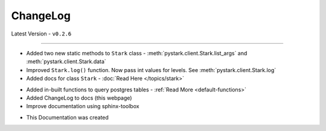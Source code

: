 ChangeLog
=========

Latest Version - ``v0.2.6``

------------------

.. confval:: v0.2.6

- Added two new static methods to ``Stark`` class - :meth:`pystark.client.Stark.list_args` and :meth:`pystark.client.Stark.data`
- Improved ``Stark.log()`` function. Now pass int values for levels. See :meth:`pystark.client.Stark.log`
- Added docs for class ``Stark`` - :doc:`Read Here </topics/stark>`


.. confval:: v0.2.5

- Added in-built functions to query postgres tables - :ref:`Read More <default-functions>`
- Added ChangeLog to docs (this webpage)
- Improve documentation using sphinx-toolbox


.. confval:: v0.2.4

- This Documentation was created
